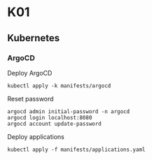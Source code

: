 * K01

** Kubernetes

*** ArgoCD

Deploy ArgoCD

#+begin_src shell
kubectl apply -k manifests/argocd
#+end_src

Reset password

#+begin_src shell
argocd admin initial-password -n argocd
argocd login localhost:8080
argocd account update-password
#+end_src

Deploy applications

#+begin_src shell
kubectl apply -f manifests/applications.yaml
#+end_src
